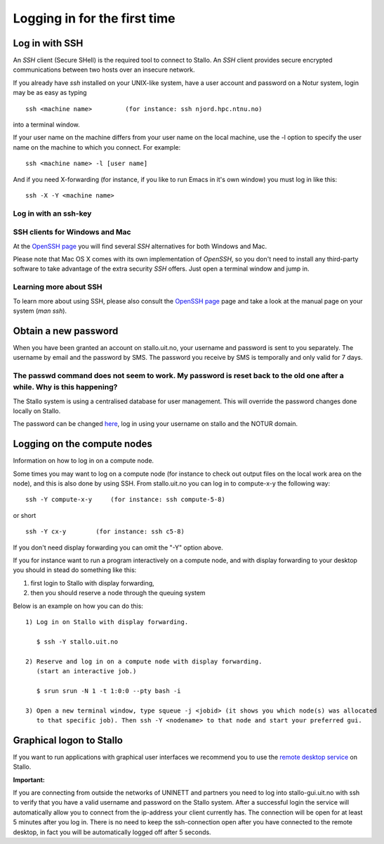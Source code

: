 .. _login:

=============================
Logging in for the first time
=============================


Log in with SSH
===============
An *SSH* client (Secure SHell) is the required tool to connect to Stallo. An *SSH* client provides secure encrypted communications between two hosts over an insecure network.

If you already have *ssh* installed on your UNIX-like system, have a user account and password on a Notur system, login may be as easy as typing

::

 ssh <machine name>         (for instance: ssh njord.hpc.ntnu.no)

into a terminal window.

If your user name on the machine differs from your user name on the local machine, use the -l option to specify the user name on the machine to which you connect. For example:

::

 ssh <machine name> -l [user name]

And if you need X-forwarding (for instance, if you like to run Emacs in it's own window) you must log in like this:

::

 ssh -X -Y <machine name>

Log in with an ssh-key
----------------------

.. FIXME: short explanation about using ssh keys

SSH clients for Windows and Mac
-------------------------------
At the `OpenSSH page <http://www.openssh.com>`_ you will find several *SSH* alternatives for both Windows and Mac.

Please note that Mac OS X comes with its own implementation of *OpenSSH*, so you don't need to install any third-party software to take advantage of the extra security *SSH* offers. Just open a terminal window and jump in.


Learning more about SSH
-----------------------
To learn more about using SSH, please also consult the `OpenSSH page <http://www.openssh.com>`_ page and take a look at the manual page on your system (*man ssh*).



Obtain a new password
=====================
When you have been granted an account on stallo.uit.no, your username and password is sent to you separately.
The username by email and the password by SMS. The password you receive by SMS is temporally and only valid for 7 days. 


The passwd command does not seem to work. My password is reset back to the old one after a while. Why is this happening?
------------------------------------------------------------------------------------------------------------------------

The Stallo system is using a centralised database for user management.
This will override the password changes done locally on Stallo.

The password can be changed `here <https://www.metacenter.no/user/password/>`_, log in using your
username on stallo and the NOTUR domain.


Logging on the compute nodes
============================

Information on how to log in on a compute node.

Some times you may want to log on a compute node (for instance to check
out output files on the local work area on the node), and this is also
done by using SSH. From stallo.uit.no you can log in to
compute-x-y the following way:

::

    ssh -Y compute-x-y     (for instance: ssh compute-5-8)

or short

::

    ssh -Y cx-y        (for instance: ssh c5-8)

If you don't need display forwarding you can omit the "-Y" option
above.

If you for instance want to run a program interactively on a compute
node, and with display forwarding to your desktop you should in stead do
something like this:

#. first login to Stallo with display forwarding,
#. then you should reserve a node through the
   queuing system

Below is an example on how you can do this:

::

    1) Log in on Stallo with display forwarding.  

       $ ssh -Y stallo.uit.no                       
    
    2) Reserve and log in on a compute node with display forwarding.
       (start an interactive job.)

       $ srun srun -N 1 -t 1:0:0 --pty bash -i
    
    3) Open a new terminal window, type squeue -j <jobid> (it shows you which node(s) was allocated 
       to that specific job). Then ssh -Y <nodename> to that node and start your preferred gui.


Graphical logon to Stallo
=========================

If you want to run applications with graphical user interfaces we recommend you to use the
`remote desktop service <http://stallo-gui.uit.no/vnc/>`_
on Stallo.

**Important:**
 
If you are connecting from outside the networks of UNINETT and partners you need to log into 
stallo-gui.uit.no with ssh to verify that you have a valid username and password on the Stallo system.
After a successful login the service will automatically allow you to connect from the ip-address 
your client currently has. The connection will be open for at least 5 minutes after you log in. 
There is no need to keep the ssh-connection open after you have connected to the remote desktop, 
in fact you will be automatically logged off after 5 seconds.
